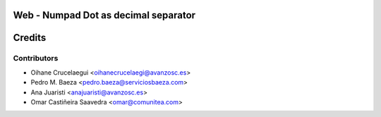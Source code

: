 Web - Numpad Dot as decimal separator
=====================================



Credits
=======

Contributors
------------

* Oihane Crucelaegui <oihanecrucelaegi@avanzosc.es>
* Pedro M. Baeza <pedro.baeza@serviciosbaeza.com>
* Ana Juaristi <anajuaristi@avanzosc.es>
* Omar Castiñeira Saavedra <omar@comunitea.com>
